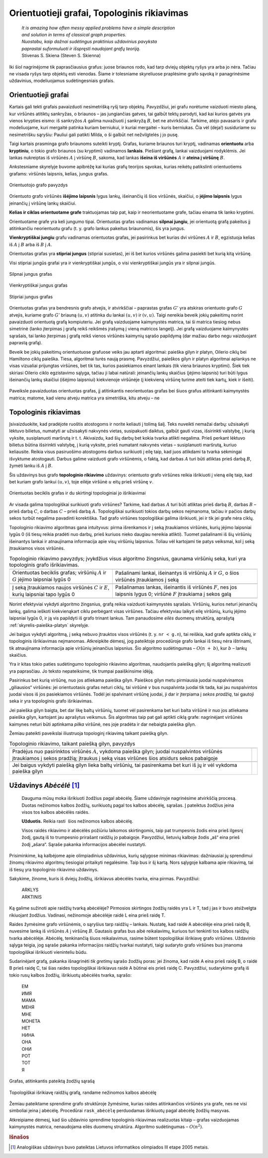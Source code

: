 .. _skyrius-orientuotieji-grafai:

============================================
Orientuotieji grafai, Topologinis rikiavimas 
============================================

  | *It is amazing how often messy applied problems have a simple description*
  | *and solution in terms of classical graph properties.*
  | *Nuostabu, kaip dažnai sudėtingus praktinius uždavinius pavyksta*
  | *paprastai suformuluoti ir išspręsti naudojant grafų teoriją.*
  | Stivenas S. Skiena (Steven S. Skienna)

Iki šiol nagrinėjome tik paprasčiausius grafus: juose briaunos rodo,
kad tarp dviejų objektų ryšys yra arba jo nėra. Tačiau ne visada
ryšys tarp objektų esti vienodas. Šiame ir tolesniame skyreliuose
praplėsime grafo sąvoką ir panagrinėsime uždavinius, modeliuojamus
sudėtingesniais grafais.

Orientuotieji grafai
====================

Kartais gali tekti grafais pavaizduoti nesimetrišką ryšį tarp
objektų. Pavyzdžiui, jei grafu norėtume vaizduoti miesto planą, kur
viršūnės atitiktų sankryžas, o briaunos – jas jungiančias
gatves, tai galbūt tektų parodyti, kad kai kurios gatvės yra vienos
krypties eismo: iš sankryžos :math:`A` galima nuvažiuoti į
sankryžą :math:`B`, bet ne atvirkščiai. Tarkime, atėjo pavasaris ir
grafu modeliuojame, kuri mergaitė patinka kuriam berniukui, ir kuriai
mergaitei – kuris berniukas. Čia vėl (deja!) susiduriame su
nesimetrišku sąryšiu: Pauliui gali patikti Milda, o ši galbūt net
nežvilgtelės į jo pusę.

Taigi kartais prasminga grafo briaunoms suteikti kryptį. Grafas,
kuriame briaunos turi kryptį, vadinamas **orientuotu** arba
**kryptiniu**, o tokio grafo briaunos (su kryptimi) vadinamos
**lankais**. Piešiant grafą, lankai vaizduojami rodyklėmis. Jei
lankas nukreiptas iš viršūnės :math:`A` į viršūnę :math:`B`,
sakoma, kad lankas **išeina iš viršūnės** :math:`A` ir **ateina į
viršūnę** :math:`B`.

Ankstesniame skyrelyje buvome apibrėžę kai kurias grafų teorijos
sąvokas, kurias reikėtų patikslinti orientuotiems grafams:
viršūnės laipsnis, kelias, jungus grafas.

.. figure:: images/9_skyrius/57_lin__or_grafas.gif
  :align: center
  :width: 300px
  :alt: Orientuotojo grafo pavyzdys

  Orientuotojo grafo pavyzdys

Orientuoto grafo viršūnės **išėjimo laipsnis** lygus lankų,
išeinančių iš šios viršūnės, skaičiui, o **įėjimo laipsnis**
lygus įeinančių į viršūnę lankų skaičiui.

**Kelias ir ciklas orientuotame grafe** traktuojamas taip pat, kaip ir
neorientuotame grafe, tačiau einama tik lanko kryptimi.

Orientuotame grafe yra keli jungumo tipai. Orientuotas grafas vadinamas
**silpnai jungiu**, jei orientuotą grafą pakeitus jį atitinkančiu
neorientuotu grafu (t. y. grafo lankus pakeitus briaunomis), šis yra
jungus.

**Vienkryptiškai jungiu** grafu vadinamas orientuotas grafas, jei
pasirinkus bet kurias dvi viršūnes :math:`A` ir :math:`B`, egzistuoja
kelias iš :math:`A` į :math:`B` arba iš :math:`B` į :math:`A`.

Orientuotas grafas yra **stipriai jungus** (stipriai susietas), jei iš
bet kurios viršūnės galima pasiekti bet kurią kitą viršūnę.

Visi stipriai jungūs grafai yra ir vienkryptiškai jungūs, o visi
vienkryptiškai jungūs yra ir silpnai jungūs.

.. figure:: images/9_skyrius/58_Lin_1._orient.gif
  :align: center
  :width: 300px
  :alt: Silpnai jungus grafas

  Silpnai jungus grafas

.. figure:: images/9_skyrius/58_lin_2._orient.gif
  :align: center
  :width: 300px
  :alt: Vienkryptiškai jungus grafas

  Vienkryptiškai jungus grafas

.. figure:: images/9_skyrius/58_lin_3._orient.gif
  :align: center
  :width: 300px
  :alt: Stipriai jungus grafas

  Stipriai jungus grafas

Orientuotas grafas yra bendresnis grafo atvejis, ir atvirkščiai –
paprastas grafas :math:`G'` yra atskiras orientuoto grafo :math:`G`
atvejis, kuriame grafo :math:`G'` briauną :math:`(u, v)` atitinka du
lankai :math:`(u, v)` ir :math:`(v, u)`. Taigi nereikia beveik jokių
pakeitimų norint pavaizduoti orientuotą grafą kompiuteriu. Jei grafą
vaizduojame kaimynystės matrica, tai ši matrica tiesiog nebus
simetrinė (lanko įterpimas į grafą reikš reikšmės įrašymą į
vieną matricos langelį). Jei grafą vaizduojame kaimynystės
sąrašais, tai lanko įterpimas į grafą reikš vienos viršūnės
kaimynių sąrašo papildymą (dar mažiau darbo negu vaizduojant
paprastą grafą).

Beveik be jokių pakeitimų orientuotuose grafuose veiks jau aptarti
algoritmai: paieška gilyn ir platyn, Oilerio ciklų bei Hamiltono
ciklų paieška. Tiesa, algoritmai turės naują prasmę. Pavyzdžiui,
paieškos gilyn ir platyn algoritmai aplankys ne visas vizualiai
prijungtas viršūnes, bet tik tas, kurios pasiekiamos einant lankais
(tik viena briaunos kryptimi). Šiek tiek skiriasi Oilerio ciklo
egzistavimo sąlyga, tačiau ji labai natūrali: įeinančių lankų
skaičius (įėjimo laipsnis) turi būti lygus išeinančių lankų
skaičiui (išėjimo laipsniui) kiekvienoje viršūnėje (į kiekvieną
viršūnę turime ateiti tiek kartų, kiek ir išeiti).


.. figure:: images/9_skyrius/58.png
  :align: center
  :width: 600px
  :alt: Orientuotojo grafo pavyzdys

  Paveiksle pavaizduotas orientuotas grafas, jį atitinkantis
  neorientuotas grafas bei šiuos grafus atitinkanti kaimynystės
  matrica; matome, kad vienu atveju matrica yra simetriška, kitu atveju
  – ne

Topologinis rikiavimas
======================

Įsivaizduokite, kad pradėjote ruoštis atostogoms ir norite keliauti
į tolimą šalį. Teks nuveikti nemažai darbų: užsisakyti lėktuvo
bilietus, numatyti ar užsisakyti nakvynės vietas, susipakuoti daiktus,
galbūt gauti vizas, išsirinkti valstybę, į kurią vyksite,
susiplanuoti maršrutą ir t. t. Akivaizdu, kad šių darbų bet kokia
tvarka atlikti negalima. Prieš perkant lėktuvo bilietus būtina
išsirinkti valstybę, į kurią vyksite, prieš numatant nakvynės
vietas – susiplanuoti maršrutą, kuriuo keliausite. Reikia visus
pasiruošimo atostogoms darbus surikiuoti į eilę taip, kad juos
atlikdami ta tvarka sėkmingai išvyktume atostogauti. Darbus galime
vaizduoti grafo viršūnėmis, o faktą, kad darbas :math:`A` turi būti
atliktas prieš darbą :math:`B`, žymėti lanku iš :math:`A` į
:math:`B`.

Šis uždavinys bus grafo **topologinio rikiavimo** uždavinys:
orientuoto grafo viršūnes reikia išrikiuoti į vieną eilę taip, kad
bet kuriam grafo lankui :math:`(u, v)`, toje eilėje viršūnė
:math:`u` eitų prieš viršūnę :math:`v`.

.. figure:: images/9_skyrius/60_lin_top.gif
  :align: center
  :width: 600px
  :alt: Orientuotas beciklis grafas

  Orientuotas beciklis grafas ir du skirtingi
  topologiniai jo išrikiavimai

Ar visada galima topologiškai surikiuoti grafo viršūnes? Tarkime, kad
darbas :math:`A` turi būti atliktas prieš darbą :math:`B`, darbas
:math:`B` – prieš darbą :math:`C`, o darbas :math:`C` – prieš
darbą :math:`A`. Topologiškai surikiuoti tokios darbų sekos
neįmanoma, tačiau ir pačios darbų sekos turbūt negalima pavadinti
korektiška. Tad grafo viršūnes topologiškai galima išrikiuoti, jei
ir tik jei grafe nėra ciklų.

Topologinio rikiavimo algoritmas gana intuityvus: pirma išrenkamos ir
į seką įtraukiamos viršūnės, kurių įėjimo laipsniai lygūs 0
(iš tiesų reikia pradėti nuo darbų, prieš kuriuos nieko daugiau
nereikia atlikti). Tuomet pašalinami iš šių viršūnių išeinantys
lankai ir atnaujinama informacija apie visų viršūnių laipsnius.
Toliau vėl kartojami tie patys veiksmai, kol į seką įtraukiamos
visos viršūnės.

.. |sort_a| image:: images/9_skyrius/61_lin_01.gif
  :width: 300px
  :alt: Topologinio rikiavimo pavyzdys
.. |sort_b| image:: images/9_skyrius/61_lin_02.gif
  :width: 300px
  :alt: Topologinio rikiavimo pavyzdys
.. |sort_c| image:: images/9_skyrius/61_lin_03.gif
  :width: 300px
  :alt: Topologinio rikiavimo pavyzdys
.. |sort_d| image:: images/9_skyrius/61_lin_04.gif
  :width: 300px
  :alt: Topologinio rikiavimo pavyzdys
.. |sort_e| image:: images/9_skyrius/61_lin_05.gif
  :width: 300px
  :alt: Topologinio rikiavimo pavyzdys
.. |sort_f| image:: images/9_skyrius/61_lin_06.gif
  :width: 300px
  :alt: Topologinio rikiavimo pavyzdys

.. table::
  Topologinio rikiavimo pavyzdys; įvykdžius visus algoritmo
  žingsnius, gaunama viršūnių seka, kuri yra topologinis grafo
  išrikiavimas.

  +---------------------------------+------------------------------------+
  | |sort_a|                        | |sort_b|                           |
  +---------------------------------+------------------------------------+
  | Orientuotas beciklis grafas;    | Pašalinami lankai, išeinantys iš   |
  | viršūnių :math:`A` ir :math:`G` | viršūnių :math:`A` ir :math:`G`, o |
  | įėjimo laipsniai lygūs 0        | šios viršūnės įtraukiamos į seką   |
  +---------------------------------+------------------------------------+
  | |sort_c|                        | |sort_d|                           |
  +---------------------------------+------------------------------------+
  | Į seką įtraukiamos naujos       | Pašalinamas lankas, išeinantis iš  |
  | viršūnės :math:`C` ir           | viršūnės :math:`F`, nes jos        |
  | :math:`E`, kurių laipsniai      | laipsnis lygus 0; viršūnė          |
  | tapo lygūs 0                    | :math:`F` įtraukiama į sekos galą  |
  +---------------------------------+------------------------------------+
  | |sort_e|                        | |sort_f|                           |
  +---------------------------------+------------------------------------+

Norint efektyviai vykdyti algoritmo žingsnius, grafą reikia vaizduoti
kaimynystės sąrašais. Viršūnių, kurios neturi įeinančių lankų,
galima ieškoti kiekvienąkart ciklu perbėgant visas viršūnes.
Tačiau efektyviau laikyti eilę viršūnių, kurių įėjimo laipsniai
lygūs 0, ir ją vis papildyti iš grafo trinant lankus. Tam panaudosime
*eilės* duomenų struktūrą, aprašytą :ref:`skyrelis-paieška-platyn`
skyrelyje.

.. tabs::

  .. tab:: Paskalis

    .. code-block:: unicode_pascal

      const MAXN = ...;       { maksimalus viršūnių skaičius }
           MAXB = MAXN*MAXN; { maksimalus lankų skaičius }
      type viršūnė = record
              k : integer;         { kaimynių skaičius  ir sąrašas }
              ksąrašas : array [1..MAXN] of integer;
          end;
          grafas = record
              n : integer;                 { viršūnių skaičius }
              laipsnis : array [1..MAXN] of integer;
                                           { įėjimo laipsnis }
              vir : array [1..MAXN] of viršūnė;
                                           { viršūnių sąrašas }
          end;
      procedure topologinis_rikiavimas(var g : grafas;
                                      var seka : masyvas);
      { topologinis išrikiavimas įrašomas į masyvą seka }
      var v, u, i, nr : integer;
         eil : eilė;
      begin
         išvalyk(eil);

          { į eilę įtraukiamos viršūnės, kurių įėjimo laipsniai lygūs 0 }
         for v := 1 to g.n do
             if g.laipsnis[v] = 0 then
                 įdėk(eil, v);
         nr := 0; { išrikiuotų viršūnių sekos indeksas }
         while not tuščia(eil) do begin
             v := išimk(eil);
             nr := nr + 1;
             seka[nr] := v; { v įrašoma į seką }
             { „ištrinami“ iš v išeinantys lankai ir papildoma eilė }
             for i := 1 to g.vir[v].k do begin
                 u := g.vir[v].ksąrašas[i]; { kaimynė }
                 g.laipsnis[u] := g.laipsnis[u] - 1;
                 if g.laipsnis[u] = 0 then
                     įdėk(eil, u);
             end;
         end;
      end;

  .. tab:: C++

    .. code-block:: cpp

      const int MAXN = ...;  // maksimalus viršūnių skaičius

      int n;                 // viršūnių skaičius
      vector<int> adj[MAXN]; // adj[i] yra i-tosios viršūnės kaimynų sąrašas
      int laipsnis[MAXN];    // įėjimo laipsniai

      vector<int> seka;

      void toposort () {
          // topologinis išrikiavimas bus įrašomas į vektorių "seka"

          queue<int> q;
          for (int i = 0; i < n; i++)
              if (laipsnis[i] == 0)
                  q.push(i);

          while (!q.empty()) {
              int v = q.front();
              q.pop();
              seka.push_back(v); // v įrašomas į seką

              // "ištrinami" iš v išeinantys lankai ir papildoma eilė
              for (int u : adj[v]) {
                  // u - viršūnės v kaimynė
                  laipsnis[u]--;
                  if (laipsnis[u] == 0)
                      q.push(u);
              }
          }
      }

Jei baigus vykdyti algoritmą, į seką nebuvo įtrauktos visos
viršūnės (t. y. ``nr < g.n``), tai reiškia, kad grafe aptikta
ciklų, ir topologinis išrikiavimas neįmanomas. Atkreipkite dėmesį,
jog pateiktoje procedūroje grafo lankai iš tiesų nėra ištrinami,
tik atnaujinama informacija apie viršūnių įeinančius laipsnius.
Šio algoritmo sudėtingumas – :math:`O(n + b)`, kur :math:`b` –
lankų skaičius.

Yra ir kitas tokio paties sudėtingumo topologinio rikiavimo algoritmas,
naudojantis paiešką gilyn; šį algoritmą realizuoti yra paprasčiau.
Jo teksto nepateiksime, tik trumpai paaiškinsime idėją.

Pasirinkus bet kurią viršūnę, nuo jos atliekama paieška gilyn. Paieškos
gilyn metu pirmiausia juodai nuspalvinamos „giliausios“ viršūnės: jei
orientuotasis grafas neturi ciklų, tai viršūnė :math:`v` bus
nuspalvinta juodai tik tada, kai jau nuspalvintos juodai visos iš jos
pasiekiamos viršūnės. Todėl jei spalvinant viršūnę juodai, ji dar
ir įterpiama į *sekos pradžią*, tai gautoji seka ir yra topologinis
grafo išrikiavimas.

Jei paieška gilyn baigta, bet dar likę baltų viršūnių, tuomet vėl
pasirenkama bet kuri balta viršūnė ir nuo jos atliekama paieška
gilyn, kartojant jau aprašytus veiksmus. Šis algoritmas taip pat gali
aptikti ciklą grafe: nagrinėjant viršūnės kaimynes neturi būti
aptinkama *pilka* viršūnė, nes joje pradėta ir dar nebaigta paieška
gilyn.

Žemiau pateikti paveikslai iliustruoja topologinį rikiavimą taikant
paiešką gilyn.

.. |dsort_a| image:: images/9_skyrius/62_lin_1.gif
  :width: 300px
  :alt: Topologinio rikiavimo pavyzdys
.. |dsort_b| image:: images/9_skyrius/62_lin_2.gif
  :width: 300px
  :alt: Topologinio rikiavimo pavyzdys
.. |dsort_c| image:: images/9_skyrius/62_lin_3.gif
  :width: 300px
  :alt: Topologinio rikiavimo pavyzdys
.. |dsort_d| image:: images/9_skyrius/62_lin_4.gif
  :width: 300px
  :alt: Topologinio rikiavimo pavyzdys

.. table::
  Topologinio rikiavimo, taikant paiešką gilyn, pavyzdys

  +---------------------------------+------------------------------------+
  | |dsort_a|                       | |dsort_b|                          |
  +---------------------------------+------------------------------------+
  | Pradėjus nuo pasirinktos        |                                    |
  | viršūnės :math:`A`, vykdoma     |                                    |
  | paieška gilyn; juodai           |                                    |
  | nuspalvintos viršūnės           |                                    |
  | įtraukiamos į sekos pradžią;    |                                    |
  | įtraukus į seką visas viršūnes  |                                    |
  | šios atsidurs sekos pabaigoje   |                                    |
  +---------------------------------+------------------------------------+
  | |dsort_c|                       | |dsort_d|                          |
  +---------------------------------+------------------------------------+
  | Jei baigus vykdyti paiešką      |                                    |
  | gilyn lieka baltų viršūnių,     |                                    |
  | tai pasirenkama bet kuri iš jų  |                                    |
  | ir vėl vykdoma paieška gilyn    |                                    |
  +---------------------------------+------------------------------------+

Uždavinys *Abėcėlė* [#f36]_
===========================

  Dauguma mūsų moka išrikiuoti žodžius pagal abėcėlę. Šiame
  uždavinyje nagrinėsime atvirkščią procesą. Duotas nežinomos
  kalbos žodžių, surikiuotų pagal tos kalbos abėcėlę, sąrašas.
  Į pateiktus žodžius įeina visos tos kalbos abėcėlės raidės.

  **Užduotis.** Reikia rasti  šios nežinomos kalbos abėcėlę.

  Visos raidės rikiavimo ir abėcėlės požiūriu laikomos
  skirtingomis, taip pat trumpesnis žodis eina prieš ilgesnį žodį,
  gautą iš to trumpesnio prirašant raidžių jo pabaigoje.
  Pavyzdžiui, lietuvių kalboje žodis „aš“ eina prieš žodį
  „ašara“. Sąraše pakanka informacijos abėcėlei nustatyti.

Prisiminkime, ką kalbėjome apie olimpiadinius uždavinius, kurių
sąlygose minimas rikiavimas: dažniausiai jų sprendimui žinomų
rikiavimo algoritmų tiesiogiai pritaikyti negalėsime. Taip bus ir šį
kartą. Nors sąlygoje kalbama apie rikiavimą, tai iš tiesų yra
topologinio rikiavimo uždavinys.

Sakykime, žinome, kuris iš dviejų žodžių, išrikiavus abėcėlės
tvarka, eina pirmas. Pavyzdžiui:

  | ARKLYS
  | ARKTINIS

Ką galime sužinoti apie raidžių tvarką abėcėlėje? Pirmosios
skirtingos žodžių raidės yra L ir T, tad į jas ir buvo atsižvelgta
rikiuojant žodžius. Vadinasi, nežinomoje abėcėlėje raidė L eina
prieš raidę T.

Raides žymėsime grafo viršūnėmis, o sąryšius tarp raidžių –
lankais. Nustatę, kad raidė A abėcėlėje eina prieš raidę B,
nuvesime lanką iš viršūnės :math:`A` į viršūnę :math:`B`.
Gautasis grafas bus aibė reikalavimų, kuriuos turi tenkinti tos kalbos
raidžių tvarka abėcėlėje. Abėcėlę, tenkinančią šiuos
reikalavimus, rasime būtent topologiškai išrikiavę grafo viršūnes.
Uždavinio sąlyga teigia, jog sąraše pakanka informacijos raidžių
tvarkai nustatyti, taigi sudaryto grafo viršūnes bus įmanoma
topologiškai išrikiuoti vieninteliu būdu.

Sudarinėjant grafą, pakanka išnagrinėti *tik gretimų* sąrašo
žodžių poras: jei žinoma, kad raidė A eina prieš raidę B, o
raidė B prieš raidę C, tai šias raides topologiškai išrikiavus
raidė A būtinai eis prieš raidę C. Pavyzdžiui, sudarykime grafą
iš tokio rusų kalbos žodžių, išrikiuotų abėcėlės tvarka,
sąrašo:

  | ЕМ
  | ИМЯ
  | МАМА
  | МЕНЯ
  | МНЕ
  | МОНЕТА
  | НЕТ
  | НИНА
  | ОНА
  | ОНИ
  | РОТ
  | ТОТ
  | Я

.. figure:: images/9_skyrius/63_lin_abc.jpg
  :align: center
  :width: 300px
  :alt: Grafas, atitinkantis pateiktą žodžių sąrašą

  Grafas, atitinkantis pateiktą žodžių sąrašą

.. figure:: images/9_skyrius/64_lin_abc.jpg
  :align: center
  :width: 600px
  :alt: Topologiškai išrikiuotas raidžių grafas

  Topologiškai išrikiavę raidžių grafą, randame nežinomos
  kalbos abėcėlę

Žemiau pateiktame sprendime grafo struktūroje žymėsime, kurias
raides atitinkančios viršūnės yra grafe, nes ne visi simboliai
įeina į abėcėlę. Procedūrai ``rask_abėcėlę`` perduodamas
išrikiuotų pagal abėcėlę žodžių masyvas.

.. tabs::

  .. tab:: Paskalis

    .. code-block:: unicode_pascal

      const MAXŽODŽIŲ = ...;
      type žodžiai = array [1..MAXŽODŽIŲ + 1] of string;
          grafas = record
              n : integer; { viršūnių skaičius }
              viršūnė : array [char] of boolean;
                        { ar grafe yra raidę atitinkanti viršūnė }
              lankas : array [char, char] of boolean;
              įein_lankų : array [char] of integer;
          end;
      procedure rask_abėcėlę(sk : integer; { žodžių skaičius }
                            var ž : žodžiai;
                            var abėcėlė : string);
                          { atsakymas įrašomas į eilutę abėcėlė }
         procedure sudaryk_grafą(var g : grafas);
         var i, j, m : integer;
             c, d : char;
         begin
             { išvalomi masyvai }
             g.n := 0;
             for c := low(char) to high(char) do begin
                 g.viršūnė[c] := false;
                 g.įein_lankų[c] := 0;
                 for d := low(char) to high(char) do
                     g.lankas[c, d] := false;
             end;

              { sudaromas grafas }
             ž[sk + 1] := ''; { pridedame tuščią žodį }
             for i := 1 to sk do begin
                 { jei randama naujų raidžių – jos įtraukiamos į grafą }
                 for j := 1 to length(ž[i]) do
                     if not g.viršūnė[ž[i][j]] then begin
                         g.viršūnė[ž[i][j]] := true;
                         inc(g.n);
                     end;
                 m := min (length(ž[i]), length(ž[i + 1]));
                  { Funkcijos min teksto nepateikiame – ji
                    paprasčiausiai grąžina mažesnįjį iš dviejų
                    parametrų. }
                 j := 1;
                 while (j <= m) and (ž[i][j] = ž[i+1][j])
                     do inc(j); { ieškoma nesutampanti raidė }
                 if (j <= m) and
                    not g.lankas[ž[i][j], ž[i+1][j]]
                 then begin
                 { rasta nesutampanti raidė – grafas papildomas lanku }
                     g.lankas[ž[i][j], ž[i+1][j]] := true;
                     inc(g.įein_lankų[ž[i + 1][j]]);
                 end;
             end;
         end;
      var g : grafas;
         c, d : char;
      begin
         sudaryk_grafą(g);
         { topologiškai išrikiuojamas grafas (randama abėcėlė) }
         abėcėlė := '';
         while g.n > 0 do begin
             c := low(char);
             { randama viršūnė be įeinančių lankų }
             while (not g.viršūnė[c]) or
                 (g.įein_lankų[c] > 0) do inc(c);
             { raidė pridedama prie abėcėlės }
             abėcėlė := abėcėlė + c;

              { atnaujinami kaimynių laipsniai }
             for d := low(char) to high(char) do
                 if g.lankas[c, d] then
                     dec(g.įein_lankų[d]);
             { viršūnė ištrinama iš grafo }
             g.viršūnė[c] := false;
             dec(g.n);
         end;
      end;

  .. tab:: C++

    .. code-block:: cpp

      #include <limits.h>
      /*
          šios bibliotekos prireiks, kadangi naudosime konstantas
          CHAR_MIN (mažiausia char tipo kintamojo pasiekiama reikšmė) ir
          CHAR_MAX (didŽiausia char tipo kintamojo pasiekiama reikšmė)
      */

      const int MAXZODZIU = ...;

      int sk;                             // žodžių skaičius
      string z[MAXZODZIU + 1];            // žodžių masyvas
      int n;                              // viršūnių skaičius
      map<char, bool> virsune;            // ar grafe yra raidę atitinkanti viršūnė
      map<pair<char, char>, bool> lankas;
      map<char, int> ieinLanku;

      void sudarykGrafa () {
          // išvalomos duomenų struktūros
          n = 0;
          virsune.clear();
          lankas.clear();
          ieinLanku.clear();

          // sudaromas grafas
          zodziai[sk] = ""; // pridedame tuščią žodį
          for (int i = 0; i < sk; i++) {
              for (int j = 0; j < (int)z[i].size(); j++) {
                  // jei randama naujų raidžių - jos įtraukiamos į grafą
                  if (!virsune[z[i][j]]) {
                      n++;
                      virsune[z[i][j]] = true;
                  }
              }

              int m = min((int)z[i].size(), (int)z[i+1].size());
              int j = 0;
              while (j < m && z[i][j] == z[i+1][j]) {
                  j++;
                  // ieškoma nesutampanti raidė
              }

              if (j < m && !(lankas[{z[i][j], z[i+1][j]}])) {
                  // rasta nesutampanti raidė - grafas papildomas lanku
                  lankas[{z[i][j], z[i+1][j]}] = true;
                  ieinLanku[z[i+1][j]]++;
              }
          }
      }

      string raskAbecele () {
          string abecele = ""; // atsakymas bus įrašomas į eilutę "abėcėlė"
          sudarykGrafa ();     // topologiškai išrikiuojamas grafas (randama abėcėlė)

          while (n > 0) {
              char c = CHAR_MIN;
              // randama viršūnė be įeinančių lankų
              while (!virsune[c] || ieinLanku[c] > 0) {
                  c++;
              }
              abecele += c; // raidė pridedama prie abėcėlės

              // atnaujinami kaimynų laipsniai
              for (char d = CHAR_MIN; d <= CHAR_MAX; d++) {
                  if (lankas[{c,d}])
                      ieinLanku[d]--;

              // viršūnė ištrinama iš grafo
              virsune[c] = false;
              n--;
          }

          return abecele;
      }

Atkreipiame dėmesį, kad šio uždavinio sprendime topologinis
rikiavimas realizuotas kitaip – grafas vaizduojamas kaimynystės
matrica, nenaudojama eilės duomenų struktūra. Algoritmo sudėtingumas
– :math:`O(n^2)`.

.. rubric:: Išnašos

.. [#f36]
  Analogiškas uždavinys buvo pateiktas Lietuvos informatikos
  olimpiados III etape 2005 metais.
